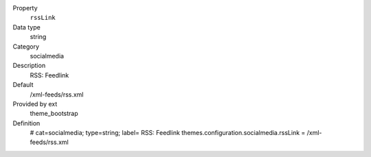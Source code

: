 .. ..................................
.. container:: table-row dl-horizontal panel panel-default constants theme_bootstrap cat_socialmedia

	Property
		``rssLink``

	Data type
		string

	Category
		socialmedia

	Description
		RSS: Feedlink

	Default
		/xml-feeds/rss.xml

	Provided by ext
		theme_bootstrap

	Definition
		# cat=socialmedia; type=string; label= RSS: Feedlink
		themes.configuration.socialmedia.rssLink = /xml-feeds/rss.xml